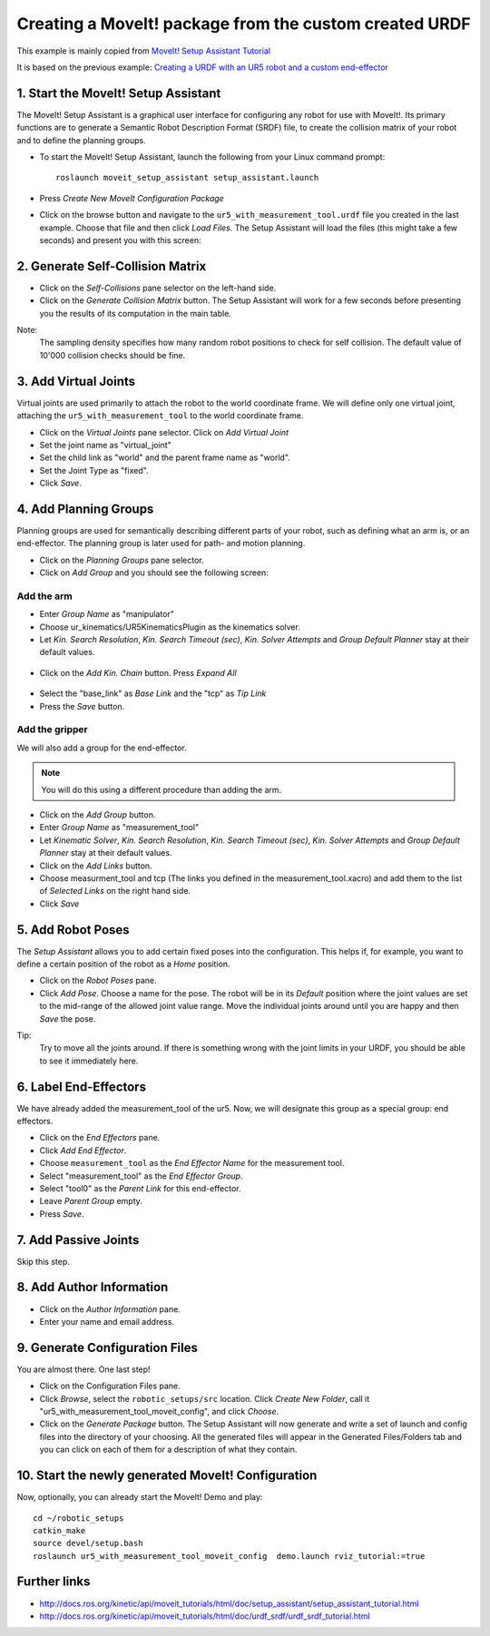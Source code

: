 .. _ros_examples_create_moveit_package_from_custom_urdf:

********************************************************************************
Creating a MoveIt! package from the custom created URDF
********************************************************************************

This example is mainly copied from `MoveIt! Setup Assistant Tutorial <http://docs.ros.org/kinetic/api/moveit_tutorials/html/doc/setup_assistant/setup_assistant_tutorial.html>`_

It is based on the previous example: `Creating a URDF with an UR5 robot and a custom
end-effector <07_ros_create_urdf_ur5_with_measurement_tool.rst>`_

1. Start the MoveIt! Setup Assistant
====================================

The MoveIt! Setup Assistant is a graphical user interface for configuring any 
robot for use with MoveIt!. Its primary functions are to generate a Semantic Robot
Description Format (SRDF) file, to create the collision matrix of your robot
and to define the planning groups.

* To start the MoveIt! Setup Assistant, launch the following from your Linux command prompt::

    roslaunch moveit_setup_assistant setup_assistant.launch
    
* Press *Create New MoveIt Configuration Package*
* Click on the browse button and navigate to the ``ur5_with_measurement_tool.urdf`` 
  file you created in the last example. Choose that file and then click 
  *Load Files.* The Setup Assistant will load the files (this might take a few 
  seconds) and present you with this screen:

.. figure:: 08_ros_create_moveit_package_00.jpg
    :figclass: figure
    :class: figure-img img-fluid

2. Generate Self-Collision Matrix
====================================

* Click on the *Self-Collisions* pane selector on the left-hand side.
* Click on the *Generate Collision Matrix* button. The Setup Assistant will work for a few
  seconds before presenting you the results of its computation in the main table.

Note:
    The sampling density specifies how many random robot positions to check for self
    collision. The default value of 10'000 collision checks should be fine.

.. figure:: 08_ros_create_moveit_package_01.jpg
    :figclass: figure
    :class: figure-img img-fluid


3. Add Virtual Joints
=====================

Virtual joints are used primarily to attach the robot to the world coordinate 
frame. We will define only one virtual joint, attaching the 
``ur5_with_measurement_tool`` to the world coordinate frame.

* Click on the *Virtual Joints* pane selector. Click on *Add Virtual Joint*
* Set the joint name as "virtual_joint"
* Set the child link as "world" and the parent frame name as "world".
* Set the Joint Type as "fixed".
* Click *Save*.

.. figure:: 08_ros_create_moveit_package_02.jpg
    :figclass: figure
    :class: figure-img img-fluid


4. Add Planning Groups
======================

Planning groups are used for semantically describing different parts of your 
robot, such as defining what an arm is, or an end-effector. The planning group
is later used for path- and motion planning.

* Click on the *Planning Groups* pane selector.
* Click on *Add Group* and you should see the following screen:

.. figure:: 08_ros_create_moveit_package_03.jpg
    :figclass: figure
    :class: figure-img img-fluid

Add the arm
-----------

* Enter *Group Name* as "manipulator"
* Choose ur_kinematics/UR5KinematicsPlugin as the kinematics solver.
* Let *Kin. Search Resolution*, *Kin. Search Timeout (sec)*, *Kin. Solver Attempts* and
  *Group Default Planner* stay at their default values.

.. figure:: 08_ros_create_moveit_package_04.jpg
    :figclass: figure
    :class: figure-img img-fluid

* Click on the *Add Kin. Chain* button. Press *Expand All*

.. figure:: 08_ros_create_moveit_package_05.jpg
    :figclass: figure
    :class: figure-img img-fluid
    
* Select the "base_link" as *Base Link* and the "tcp" as *Tip Link*
* Press the *Save* button.


Add the gripper
---------------

We will also add a group for the end-effector. 

.. note::

    You will do this using a different procedure than adding the arm.

* Click on the *Add Group* button.
* Enter *Group Name* as "measurement_tool"
* Let *Kinematic Solver*, *Kin. Search Resolution*, *Kin. Search Timeout (sec)*, *Kin. Solver Attempts* and
  *Group Default Planner* stay at their default values.
* Click on the *Add Links* button.
* Choose measurment_tool and tcp (The links you defined in the measurement_tool.xacro) and add them to the list of *Selected Links* on     the right hand side.
* Click *Save*

.. figure:: 08_ros_create_moveit_package_06.jpg
    :figclass: figure
    :class: figure-img img-fluid


5. Add Robot Poses
==================

The *Setup Assistant* allows you to add certain fixed poses into the 
configuration. This helps if, for example, you want to define a certain position
of the robot as a *Home* position.

* Click on the *Robot Poses* pane.
* Click *Add Pose*. Choose a name for the pose. The robot will be in its 
  *Default* position where the joint values are set to the mid-range of the 
  allowed joint value range. Move the individual joints around until you are happy
  and then *Save* the pose.

Tip:
    Try to move all the joints around. If there is something wrong 
    with the joint limits in your URDF, you should be able to see it immediately here.

.. figure:: 08_ros_create_moveit_package_07.jpg
    :figclass: figure
    :class: figure-img img-fluid

6. Label End-Effectors
======================

We have already added the measurement_tool of the ur5. Now, we will designate 
this group as a special group: end effectors. 

* Click on the *End Effectors* pane.
* Click *Add End Effector*.
* Choose ``measurement_tool`` as the *End Effector Name* for the measurement tool.
* Select "measurement_tool" as the *End Effector Group*.
* Select "tool0" as the *Parent Link* for this end-effector.
* Leave *Parent Group* empty.
* Press *Save*.

.. figure:: 08_ros_create_moveit_package_08.jpg
    :figclass: figure
    :class: figure-img img-fluid
    
7. Add Passive Joints
=====================

Skip this step.

8. Add Author Information
=========================

* Click on the *Author Information* pane.
* Enter your name and email address.

9. Generate Configuration Files
===============================

You are almost there. One last step!

* Click on the Configuration Files pane. 
* Click *Browse*, select the ``robotic_setups/src`` location. Click 
  *Create New Folder*, call it "ur5_with_measurement_tool_moveit_config", and
  click *Choose*. 
* Click on the *Generate Package* button. The Setup Assistant will now generate
  and write a set of launch and config files into the directory of your choosing.
  All the generated files will appear in the Generated Files/Folders tab and you
  can click on each of them for a description of what they contain.

.. figure:: 08_ros_create_moveit_package_09.jpg
    :figclass: figure
    :class: figure-img img-fluid


10. Start the newly generated MoveIt! Configuration
===================================================

Now, optionally, you can already start the MoveIt! Demo and play::

    cd ~/robotic_setups
    catkin_make
    source devel/setup.bash
    roslaunch ur5_with_measurement_tool_moveit_config  demo.launch rviz_tutorial:=true


.. figure:: 08_ros_create_moveit_package_10.jpg
    :figclass: figure
    :class: figure-img img-fluid


Further links
=============

* http://docs.ros.org/kinetic/api/moveit_tutorials/html/doc/setup_assistant/setup_assistant_tutorial.html
* http://docs.ros.org/kinetic/api/moveit_tutorials/html/doc/urdf_srdf/urdf_srdf_tutorial.html
